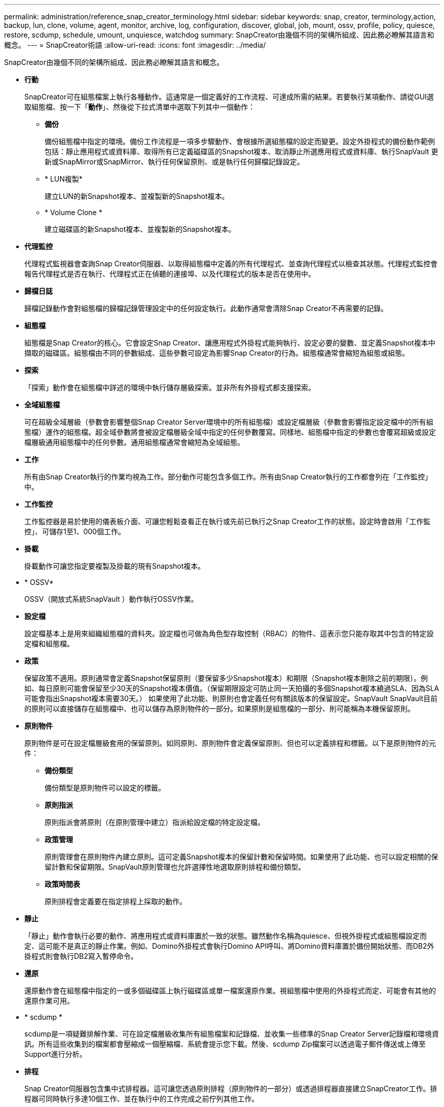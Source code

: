 ---
permalink: administration/reference_snap_creator_terminology.html 
sidebar: sidebar 
keywords: snap, creator, terminology,action, backup, lun, clone, volume, agent, monitor, archive, log, configuration, discover, global, job, mount, ossv, profile, policy, quiesce, restore, scdump, schedule, umount, unquiesce, watchdog 
summary: SnapCreator由幾個不同的架構所組成、因此務必瞭解其語言和概念。 
---
= SnapCreator術語
:allow-uri-read: 
:icons: font
:imagesdir: ../media/


[role="lead"]
SnapCreator由幾個不同的架構所組成、因此務必瞭解其語言和概念。

* *行動*
+
SnapCreator可在組態檔案上執行各種動作。這通常是一個定義好的工作流程、可達成所需的結果。若要執行某項動作、請從GUI選取組態檔、按一下「*動作*」、然後從下拉式清單中選取下列其中一個動作：

+
** *備份*
+
備份組態檔中指定的環境。備份工作流程是一項多步驟動作、會根據所選組態檔的設定而變更。設定外掛程式的備份動作範例包括：靜止應用程式或資料庫、取得所有已定義磁碟區的Snapshot複本、取消靜止所選應用程式或資料庫、執行SnapVault 更新或SnapMirror或SnapMirror、執行任何保留原則、或是執行任何歸檔記錄設定。

** * LUN複製*
+
建立LUN的新Snapshot複本、並複製新的Snapshot複本。

** * Volume Clone *
+
建立磁碟區的新Snapshot複本、並複製新的Snapshot複本。



* *代理監控*
+
代理程式監視器會查詢Snap Creator伺服器、以取得組態檔中定義的所有代理程式、並查詢代理程式以檢查其狀態。代理程式監控會報告代理程式是否在執行、代理程式正在偵聽的連接埠、以及代理程式的版本是否在使用中。

* *歸檔日誌*
+
歸檔記錄動作會對組態檔的歸檔記錄管理設定中的任何設定執行。此動作通常會清除Snap Creator不再需要的記錄。

* *組態檔*
+
組態檔是Snap Creator的核心。它會設定Snap Creator、讓應用程式外掛程式能夠執行、設定必要的變數、並定義Snapshot複本中擷取的磁碟區。組態檔由不同的參數組成、這些參數可設定為影響Snap Creator的行為。組態檔通常會縮短為組態或組態。

* *探索*
+
「探索」動作會在組態檔中詳述的環境中執行儲存層級探索。並非所有外掛程式都支援探索。

* *全域組態檔*
+
可在超級全域層級（參數會影響整個Snap Creator Server環境中的所有組態檔）或設定檔層級（參數會影響指定設定檔中的所有組態檔）運作的組態檔。超全域參數將會被設定檔層級全域中指定的任何參數覆寫。同樣地、組態檔中指定的參數也會覆寫超級或設定檔層級通用組態檔中的任何參數。通用組態檔通常會縮短為全域組態。

* *工作*
+
所有由Snap Creator執行的作業均視為工作。部分動作可能包含多個工作。所有由Snap Creator執行的工作都會列在「工作監控」中。

* *工作監控*
+
工作監控器是易於使用的儀表板介面、可讓您輕鬆查看正在執行或先前已執行之Snap Creator工作的狀態。設定時會啟用「工作監控」、可儲存1至1、000個工作。

* *掛載*
+
掛載動作可讓您指定要複製及掛載的現有Snapshot複本。

* * OSSV*
+
OSSV（開放式系統SnapVault ）動作執行OSSV作業。

* *設定檔*
+
設定檔基本上是用來組織組態檔的資料夾。設定檔也可做為角色型存取控制（RBAC）的物件、這表示您只能存取其中包含的特定設定檔和組態檔。

* *政策*
+
保留政策不適用。原則通常會定義Snapshot保留原則（要保留多少Snapshot複本）和期限（Snapshot複本刪除之前的期限）。例如、每日原則可能會保留至少30天的Snapshot複本價值。（保留期限設定可防止同一天拍攝的多個Snapshot複本繞過SLA、因為SLA可能會指出Snapshot複本需要30天。） 如果使用了此功能、則原則也會定義任何有關該版本的保留設定。SnapVault SnapVault目前的原則可以直接儲存在組態檔中、也可以儲存為原則物件的一部分。如果原則是組態檔的一部分、則可能稱為本機保留原則。

* *原則物件*
+
原則物件是可在設定檔層級套用的保留原則。如同原則、原則物件會定義保留原則、但也可以定義排程和標籤。以下是原則物件的元件：

+
** *備份類型*
+
備份類型是原則物件可以設定的標籤。

** *原則指派*
+
原則指派會將原則（在原則管理中建立）指派給設定檔的特定設定檔。

** *政策管理*
+
原則管理會在原則物件內建立原則。這可定義Snapshot複本的保留計數和保留時間。如果使用了此功能、也可以設定相關的保留計數和保留期限。SnapVault原則管理也允許選擇性地選取原則排程和備份類型。

** *政策時間表*
+
原則排程會定義要在指定排程上採取的動作。



* *靜止*
+
「靜止」動作會執行必要的動作、將應用程式或資料庫置於一致的狀態。雖然動作名稱為quiesce、但視外掛程式或組態檔設定而定、這可能不是真正的靜止作業。例如、Domino外掛程式會執行Domino API呼叫、將Domino資料庫置於備份開始狀態、而DB2外掛程式則會執行DB2寫入暫停命令。

* *還原*
+
還原動作會在組態檔中指定的一或多個磁碟區上執行磁碟區或單一檔案還原作業。視組態檔中使用的外掛程式而定、可能會有其他的還原作業可用。

* * scdump *
+
scdump是一項疑難排解作業、可在設定檔層級收集所有組態檔案和記錄檔、並收集一些標準的Snap Creator Server記錄檔和環境資訊。所有這些收集到的檔案都會壓縮成一個壓縮檔、系統會提示您下載。然後、scdump Zip檔案可以透過電子郵件傳送或上傳至Support進行分析。

* *排程*
+
Snap Creator伺服器包含集中式排程器。這可讓您透過原則排程（原則物件的一部分）或透過排程器直接建立SnapCreator工作。排程器可同時執行多達10個工作、並在執行中的工作完成之前佇列其他工作。

* * SnapCreator代理程式*
+
SnapCreator Agent通常安裝在安裝應用程式或資料庫的同一主機上。代理程式是外掛程式所在的位置。有時、在Snap Creator中、代理程式會縮短為scAgent。

* * SnapCreator Framework*
+
SnapCreator是一個架構、完整產品名稱為NetApp Snap Creator Framework。

* * Snap Creator外掛程式*
+
外掛程式用於將應用程式或資料庫置於一致的狀態。SnapCreator包含數個外掛程式、這些外掛程式已經是二進位檔案的一部分、不需要任何額外安裝。

* * Snap Creator Server*
+
SnapCreator Server通常安裝在實體或虛擬主機上。伺服器裝載SnapCreator GUI和必要的資料庫、以儲存有關工作、排程、使用者、角色、設定檔、 組態檔、以及外掛程式的中繼資料。伺服器有時會縮短為Snap Creator中的scServer。

* * umount*
+
umount動作可讓您指定要卸載的現有掛載點。

* *取消靜止*
+
取消靜止動作會執行必要的動作、將應用程式或資料庫恢復為正常作業模式。雖然動作命名為unquiesce、但視外掛程式或組態檔設定而定、這可能不是真正的靜止作業。例如、Domino外掛程式會執行Domino API呼叫、將Domino資料庫置於備份停止狀態、而DB2外掛程式則會執行WRITE RESUME命令。

* * Watchdch*
+
監視程式是Snap Creator Agent的一部分、可監控代理程式正在執行的工作狀態。如果代理程式未在指定時間內回應、則監視程式可以重新啟動代理程式或結束特定動作。例如、如果靜止作業超過逾時值、則監視程式可以停止靜止動作並啟動靜止、使資料庫恢復正常作業模式。


